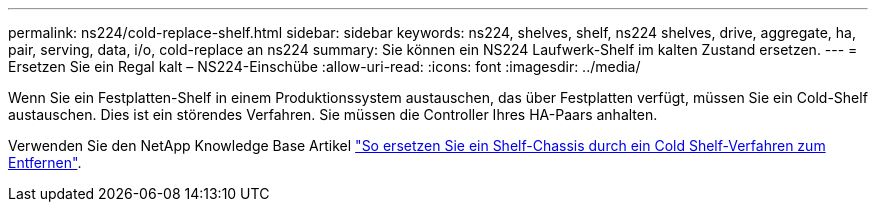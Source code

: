 ---
permalink: ns224/cold-replace-shelf.html 
sidebar: sidebar 
keywords: ns224, shelves, shelf, ns224 shelves, drive, aggregate, ha, pair, serving, data, i/o, cold-replace an ns224 
summary: Sie können ein NS224 Laufwerk-Shelf im kalten Zustand ersetzen. 
---
= Ersetzen Sie ein Regal kalt – NS224-Einschübe
:allow-uri-read: 
:icons: font
:imagesdir: ../media/


[role="lead"]
Wenn Sie ein Festplatten-Shelf in einem Produktionssystem austauschen, das über Festplatten verfügt, müssen Sie ein Cold-Shelf austauschen. Dies ist ein störendes Verfahren. Sie müssen die Controller Ihres HA-Paars anhalten.

Verwenden Sie den NetApp Knowledge Base Artikel https://kb.netapp.com/onprem/ontap/hardware/How_to_replace_a_shelf_chassis_using_a_cold_shelf_removal_procedure["So ersetzen Sie ein Shelf-Chassis durch ein Cold Shelf-Verfahren zum Entfernen"].
